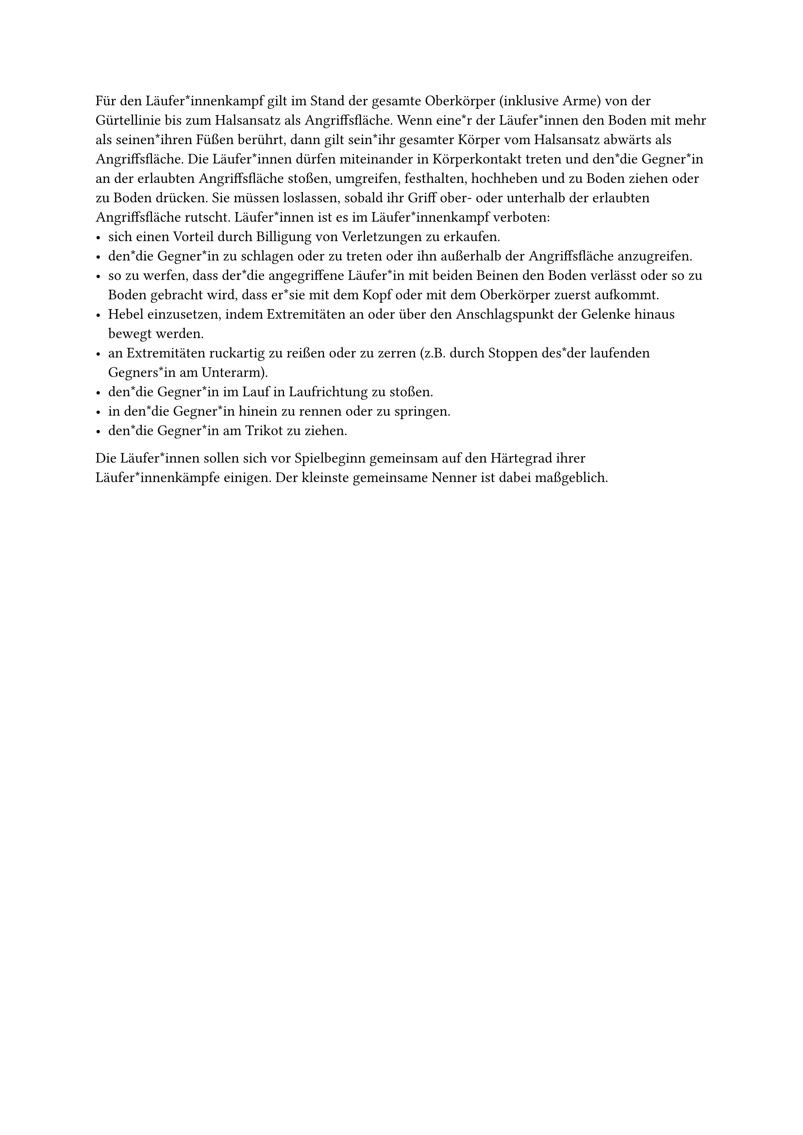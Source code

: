 
#let title = "Läufer*innenkampf"

Für den Läufer*innenkampf gilt im Stand der gesamte Oberkörper (inklusive Arme) von der Gürtellinie bis zum Halsansatz als Angriffsfläche.
Wenn eine*r der Läufer*innen den Boden mit mehr als seinen*ihren Füßen berührt, dann gilt sein*ihr gesamter Körper vom Halsansatz abwärts als Angriffsfläche.
Die Läufer*innen dürfen miteinander in Körperkontakt treten und den*die Gegner*in an der erlaubten Angriffsfläche stoßen, umgreifen, festhalten, hochheben und zu Boden ziehen oder zu Boden drücken.
Sie müssen loslassen, sobald ihr Griff ober- oder unterhalb der erlaubten Angriffsfläche rutscht.
Läufer*innen ist es im Läufer*innenkampf verboten:
- sich einen Vorteil durch Billigung von Verletzungen zu erkaufen.
- den*die Gegner*in zu schlagen oder zu treten oder ihn außerhalb der Angriffsfläche anzugreifen.
- so zu werfen, dass der*die angegriffene Läufer*in mit beiden Beinen den Boden verlässt oder so zu Boden gebracht wird, dass er*sie mit dem Kopf oder mit dem Oberkörper zuerst aufkommt.
- Hebel einzusetzen, indem Extremitäten an oder über den Anschlagspunkt der Gelenke hinaus bewegt werden.
- an Extremitäten ruckartig zu reißen oder zu zerren (z.B. durch Stoppen des*der laufenden Gegners*in am Unterarm).
- den*die Gegner*in im Lauf in Laufrichtung zu stoßen.
- in den*die Gegner*in hinein zu rennen oder zu springen.
- den*die Gegner*in am Trikot zu ziehen.
Die Läufer*innen sollen sich vor Spielbeginn gemeinsam auf den Härtegrad ihrer Läufer*innenkämpfe einigen. Der kleinste gemeinsame Nenner ist dabei maßgeblich.
